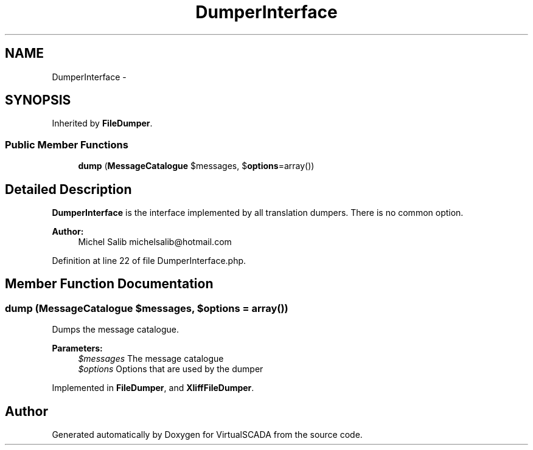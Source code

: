 .TH "DumperInterface" 3 "Tue Apr 14 2015" "Version 1.0" "VirtualSCADA" \" -*- nroff -*-
.ad l
.nh
.SH NAME
DumperInterface \- 
.SH SYNOPSIS
.br
.PP
.PP
Inherited by \fBFileDumper\fP\&.
.SS "Public Member Functions"

.in +1c
.ti -1c
.RI "\fBdump\fP (\fBMessageCatalogue\fP $messages, $\fBoptions\fP=array())"
.br
.in -1c
.SH "Detailed Description"
.PP 
\fBDumperInterface\fP is the interface implemented by all translation dumpers\&. There is no common option\&.
.PP
\fBAuthor:\fP
.RS 4
Michel Salib michelsalib@hotmail.com 
.RE
.PP

.PP
Definition at line 22 of file DumperInterface\&.php\&.
.SH "Member Function Documentation"
.PP 
.SS "dump (\fBMessageCatalogue\fP $messages,  $options = \fCarray()\fP)"
Dumps the message catalogue\&.
.PP
\fBParameters:\fP
.RS 4
\fI$messages\fP The message catalogue 
.br
\fI$options\fP Options that are used by the dumper 
.RE
.PP

.PP
Implemented in \fBFileDumper\fP, and \fBXliffFileDumper\fP\&.

.SH "Author"
.PP 
Generated automatically by Doxygen for VirtualSCADA from the source code\&.
